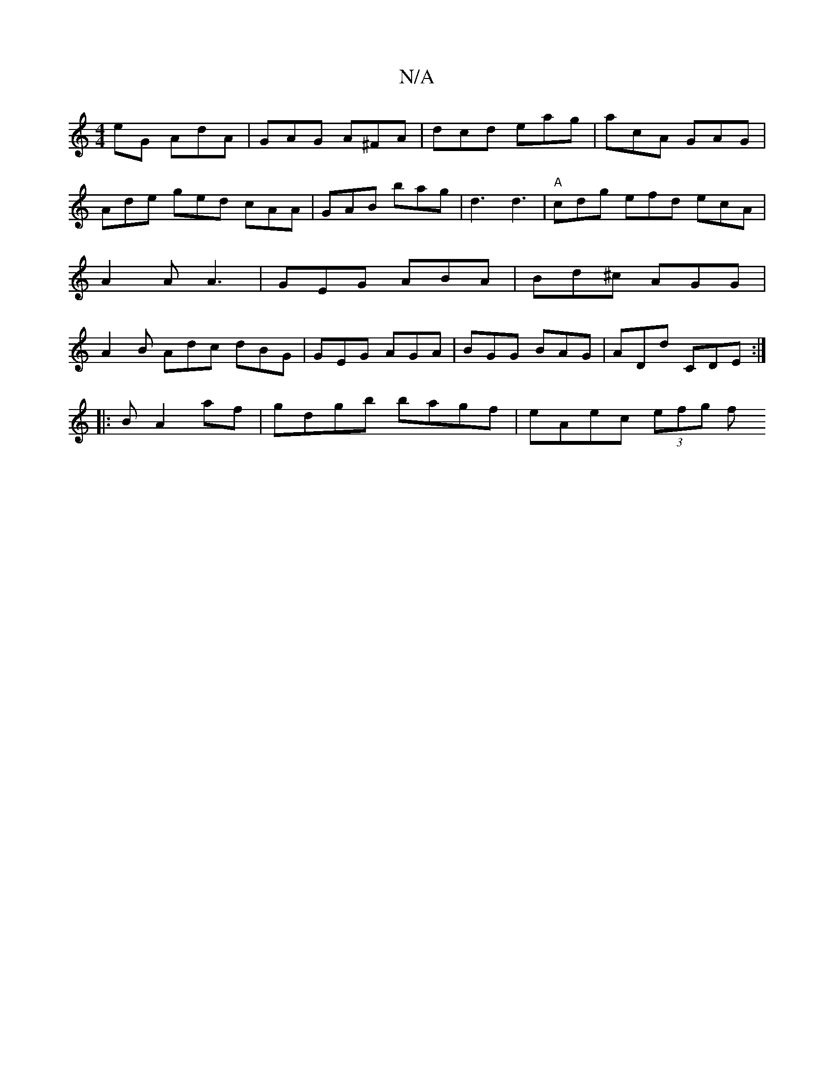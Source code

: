 X:1
T:N/A
M:4/4
R:N/A
K:Cmajor
eG AdA | GAG A^FA | dcd eag | acA GAG | Ade ged cAA | GAB bag | d3 d3 |"A"cdg efd ecA | A2 A A3 | GEG ABA | Bd^c AGG | A2B Adc dBG| GEG AGA | BGG BAG | ADd CDE :|
|: B  A2af | gdgb bagf | eAec (3efg f